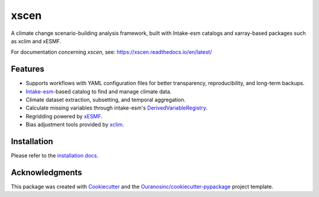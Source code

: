 ============
xscen |logo|
============

|pypi| |conda| |status| |build| |coverage| |docs| |black| |pre-commit| |versions|

A climate change scenario-building analysis framework, built with Intake-esm catalogs and xarray-based packages such as xclim and xESMF.

For documentation concerning `xscen`, see: https://xscen.readthedocs.io/en/latest/

Features
--------
* Supports workflows with YAML configuration files for better transparency, reproducibility, and long-term backups.
* `Intake-esm`_-based catalog to find and manage climate data.
* Climate dataset extraction, subsetting, and temporal aggregation.
* Calculate missing variables through intake-esm's `DerivedVariableRegistry`_.
* Regridding powered by `xESMF`_.
* Bias adjustment tools provided by `xclim`_.

Installation
------------

Please refer to the `installation docs`_.

Acknowledgments
---------------
This package was created with Cookiecutter_ and the `Ouranosinc/cookiecutter-pypackage`_ project template.

.. _Cookiecutter: https://github.com/cookiecutter/cookiecutter
.. _Ouranosinc/cookiecutter-pypackage: https://github.com/Ouranosinc/cookiecutter-pypackage
.. _installation docs: https://xscen.readthedocs.io/en/latest/installation.html
.. _Intake-esm: https://intake-esm.readthedocs.io/
.. _DerivedVariableRegistry: https://intake-esm.readthedocs.io/en/latest/how-to/define-and-use-derived-variable-registry.html
.. _xclim: https://xclim.readthedocs.io/
.. _xESMF: https://xesmf.readthedocs.io/

.. |logo| image:: https://raw.githubusercontent.com/Ouranosinc/xscen/main/docs/_static/_images/xscen-logo-small.png
        :target: https://github.com/Ouranosinc/xscen
        :alt: xscen Logo

.. |build| image:: https://github.com/Ouranosinc/xscen/actions/workflows/main.yml/badge.svg
        :target: https://github.com/Ouranosinc/xscen/actions/workflows/main.yml
        :alt: Build Status

.. |coverage| image:: https://coveralls.io/repos/github/Ouranosinc/xscen/badge.svg
        :target: https://coveralls.io/github/Ouranosinc/xscen
        :alt: Code Coverage

.. |pypi| image:: https://img.shields.io/pypi/v/xscen.svg
        :target: https://pypi.python.org/pypi/xscen
        :alt: Python Package Index Build

.. |conda| image:: https://img.shields.io/conda/vn/conda-forge/xscen.svg
        :target: https://anaconda.org/conda-forge/xscen
        :alt: Conda Build

.. |docs| image:: https://readthedocs.org/projects/xscen/badge/?version=latest
        :target: https://xscen.readthedocs.io/en/latest/?badge=latest
        :alt: Documentation Status

.. |black| image:: https://img.shields.io/badge/code%20style-black-000000.svg
        :target: https://github.com/psf/black
        :alt: Python Black

.. |pre-commit| image:: https://results.pre-commit.ci/badge/github/Ouranosinc/xscen/main.svg
        :target: https://results.pre-commit.ci/latest/github/Ouranosinc/xscen/main
        :alt: pre-commit.ci status

.. |versions| image:: https://img.shields.io/pypi/pyversions/xscen.svg
        :target: https://pypi.python.org/pypi/xscen
        :alt: Supported Python Versions

.. |status| image:: https://www.repostatus.org/badges/latest/active.svg
        :target: https://www.repostatus.org/#active
        :alt: Active  The project has reached a stable, usable state and is being actively developed.
